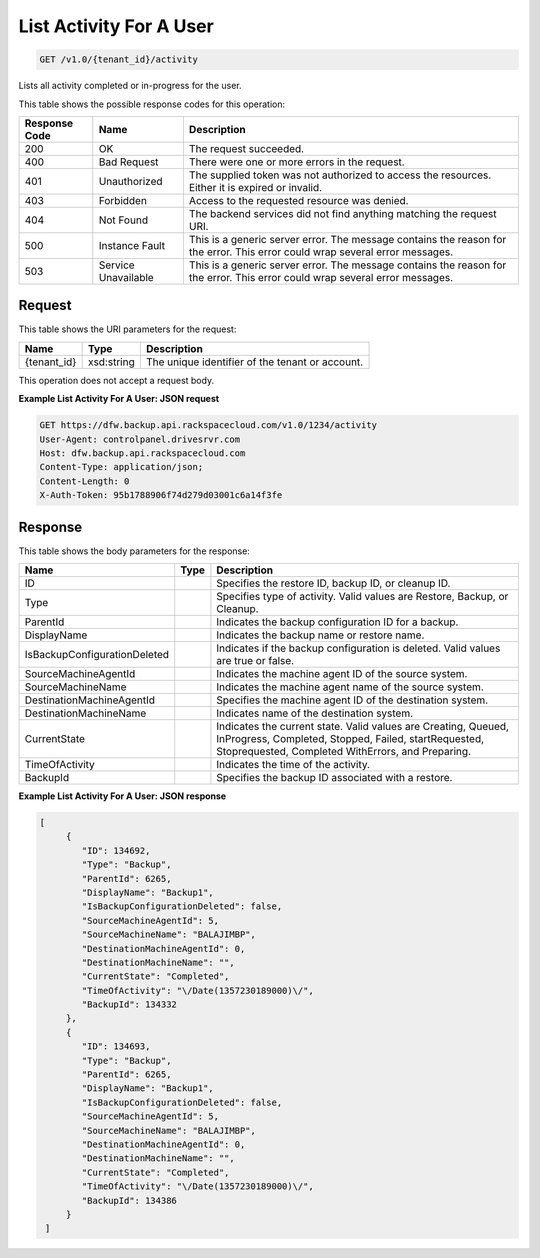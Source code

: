 
.. THIS OUTPUT IS GENERATED FROM THE WADL. DO NOT EDIT.

List Activity For A User
^^^^^^^^^^^^^^^^^^^^^^^^^^^^^^^^^^^^^^^^^^^^^^^^^^^^^^^^^^^^^^^^^^^^^^^^^^^^^^^^

.. code::

    GET /v1.0/{tenant_id}/activity

Lists all activity completed or in-progress for the user.



This table shows the possible response codes for this operation:


+--------------------------+-------------------------+-------------------------+
|Response Code             |Name                     |Description              |
+==========================+=========================+=========================+
|200                       |OK                       |The request succeeded.   |
+--------------------------+-------------------------+-------------------------+
|400                       |Bad Request              |There were one or more   |
|                          |                         |errors in the request.   |
+--------------------------+-------------------------+-------------------------+
|401                       |Unauthorized             |The supplied token was   |
|                          |                         |not authorized to access |
|                          |                         |the resources. Either it |
|                          |                         |is expired or invalid.   |
+--------------------------+-------------------------+-------------------------+
|403                       |Forbidden                |Access to the requested  |
|                          |                         |resource was denied.     |
+--------------------------+-------------------------+-------------------------+
|404                       |Not Found                |The backend services did |
|                          |                         |not find anything        |
|                          |                         |matching the request URI.|
+--------------------------+-------------------------+-------------------------+
|500                       |Instance Fault           |This is a generic server |
|                          |                         |error. The message       |
|                          |                         |contains the reason for  |
|                          |                         |the error. This error    |
|                          |                         |could wrap several error |
|                          |                         |messages.                |
+--------------------------+-------------------------+-------------------------+
|503                       |Service Unavailable      |This is a generic server |
|                          |                         |error. The message       |
|                          |                         |contains the reason for  |
|                          |                         |the error. This error    |
|                          |                         |could wrap several error |
|                          |                         |messages.                |
+--------------------------+-------------------------+-------------------------+


Request
""""""""""""""""

This table shows the URI parameters for the request:

+--------------------------+-------------------------+-------------------------+
|Name                      |Type                     |Description              |
+==========================+=========================+=========================+
|{tenant_id}               |xsd:string               |The unique identifier of |
|                          |                         |the tenant or account.   |
+--------------------------+-------------------------+-------------------------+





This operation does not accept a request body.




**Example List Activity For A User: JSON request**


.. code::

    GET https://dfw.backup.api.rackspacecloud.com/v1.0/1234/activity
    User-Agent: controlpanel.drivesrvr.com
    Host: dfw.backup.api.rackspacecloud.com
    Content-Type: application/json;
    Content-Length: 0
    X-Auth-Token: 95b1788906f74d279d03001c6a14f3fe


Response
""""""""""""""""


This table shows the body parameters for the response:

+-----------------------------+------------------------+-----------------------+
|Name                         |Type                    |Description            |
+=============================+========================+=======================+
|ID                           |                        |Specifies the restore  |
|                             |                        |ID, backup ID, or      |
|                             |                        |cleanup ID.            |
+-----------------------------+------------------------+-----------------------+
|Type                         |                        |Specifies type of      |
|                             |                        |activity. Valid values |
|                             |                        |are Restore, Backup,   |
|                             |                        |or Cleanup.            |
+-----------------------------+------------------------+-----------------------+
|ParentId                     |                        |Indicates the backup   |
|                             |                        |configuration ID for a |
|                             |                        |backup.                |
+-----------------------------+------------------------+-----------------------+
|DisplayName                  |                        |Indicates the backup   |
|                             |                        |name or restore name.  |
+-----------------------------+------------------------+-----------------------+
|IsBackupConfigurationDeleted |                        |Indicates if the       |
|                             |                        |backup configuration   |
|                             |                        |is deleted. Valid      |
|                             |                        |values are true or     |
|                             |                        |false.                 |
+-----------------------------+------------------------+-----------------------+
|SourceMachineAgentId         |                        |Indicates the machine  |
|                             |                        |agent ID of the source |
|                             |                        |system.                |
+-----------------------------+------------------------+-----------------------+
|SourceMachineName            |                        |Indicates the machine  |
|                             |                        |agent name of the      |
|                             |                        |source system.         |
+-----------------------------+------------------------+-----------------------+
|DestinationMachineAgentId    |                        |Specifies the machine  |
|                             |                        |agent ID of the        |
|                             |                        |destination system.    |
+-----------------------------+------------------------+-----------------------+
|DestinationMachineName       |                        |Indicates name of the  |
|                             |                        |destination system.    |
+-----------------------------+------------------------+-----------------------+
|CurrentState                 |                        |Indicates the current  |
|                             |                        |state. Valid values    |
|                             |                        |are Creating, Queued,  |
|                             |                        |InProgress, Completed, |
|                             |                        |Stopped, Failed,       |
|                             |                        |startRequested,        |
|                             |                        |Stoprequested,         |
|                             |                        |Completed WithErrors,  |
|                             |                        |and Preparing.         |
+-----------------------------+------------------------+-----------------------+
|TimeOfActivity               |                        |Indicates the time of  |
|                             |                        |the activity.          |
+-----------------------------+------------------------+-----------------------+
|BackupId                     |                        |Specifies the backup   |
|                             |                        |ID associated with a   |
|                             |                        |restore.               |
+-----------------------------+------------------------+-----------------------+





**Example List Activity For A User: JSON response**


.. code::

    [
         {
            "ID": 134692,
            "Type": "Backup",
            "ParentId": 6265,
            "DisplayName": "Backup1",
            "IsBackupConfigurationDeleted": false,
            "SourceMachineAgentId": 5,
            "SourceMachineName": "BALAJIMBP",
            "DestinationMachineAgentId": 0,
            "DestinationMachineName": "",
            "CurrentState": "Completed",
            "TimeOfActivity": "\/Date(1357230189000)\/",
            "BackupId": 134332
         },
         {
            "ID": 134693,
            "Type": "Backup",
            "ParentId": 6265,
            "DisplayName": "Backup1",
            "IsBackupConfigurationDeleted": false,
            "SourceMachineAgentId": 5,
            "SourceMachineName": "BALAJIMBP",
            "DestinationMachineAgentId": 0,
            "DestinationMachineName": "",
            "CurrentState": "Completed",
            "TimeOfActivity": "\/Date(1357230189000)\/",
            "BackupId": 134386
         }
     ]

